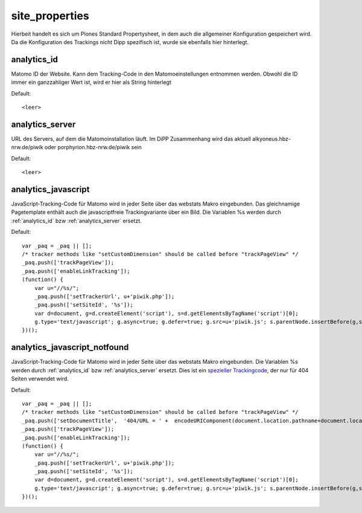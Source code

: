 site_properties
***************

Hierbeit handelt es sich um Plones Standard Propertysheet, in dem auch die allgemeiner Konfiguration
gespeichert wird. Da die Konfiguration des Trackings nicht Dipp spezifisch ist, wurde sie ebenfalls
hier hinterlegt.


.. _analytics_id:

analytics_id
============

Matomo ID der Website. Kann dem Tracking-Code in den Matomoeinstellungen entnommen werden.
Obwohl die ID immer ein ganzzahliger Wert ist, wird er hier als String hinterlegt

Default::

    <leer>


.. _analytics_server:

analytics_server
================

URL des Servers, auf dem die Matomoinstallation läuft. Im DiPP Zusammenhang wird das
aktuell alkyoneus.hbz-nrw.de/piwik oder porphyrion.hbz-nrw.de/piwik sein

Default::

    <leer>


.. _analytics_javascript:

analytics_javascript
====================

JavaScript-Tracking-Code für Matomo wird in jeder Seite über das webstats Makro eingebunden.
Das gleichnamige Pagetemplate enthält auch die javascriptfreie Trackingvariante über ein Bild.
Die Variablen %s werden durch :ref:`analytics_id` bzw :ref:`analytics_server` ersetzt.

Default::

    var _paq = _paq || [];
    /* tracker methods like "setCustomDimension" should be called before "trackPageView" */
    _paq.push(['trackPageView']);
    _paq.push(['enableLinkTracking']);
    (function() {
        var u="//%s/";
        _paq.push(['setTrackerUrl', u+'piwik.php']);
        _paq.push(['setSiteId', '%s']);
        var d=document, g=d.createElement('script'), s=d.getElementsByTagName('script')[0];
        g.type='text/javascript'; g.async=true; g.defer=true; g.src=u+'piwik.js'; s.parentNode.insertBefore(g,s);
    })();

.. _analytics_javascript_notfound:

analytics_javascript_notfound
=============================

JavaScript-Tracking-Code für Matomo wird in jeder Seite über das webstats Makro eingebunden.
Die Variablen %s werden durch :ref:`analytics_id` bzw :ref:`analytics_server` ersetzt.
Dies ist ein `spezieller Trackingcode <https://matomo.org/faq/how-to/faq_60/>`_, der nur für 404 Seiten verwendet wird.


Default::

    var _paq = _paq || [];
    /* tracker methods like "setCustomDimension" should be called before "trackPageView" */
    _paq.push(['setDocumentTitle',  '404/URL = ' +  encodeURIComponent(document.location.pathname+document.location.search) + '/From = ' + encodeURIComponent(document.referrer)]);
    _paq.push(['trackPageView']);
    _paq.push(['enableLinkTracking']);
    (function() {
        var u="//%s/";
        _paq.push(['setTrackerUrl', u+'piwik.php']);
        _paq.push(['setSiteId', '%s']);
        var d=document, g=d.createElement('script'), s=d.getElementsByTagName('script')[0];
        g.type='text/javascript'; g.async=true; g.defer=true; g.src=u+'piwik.js'; s.parentNode.insertBefore(g,s);
    })();
